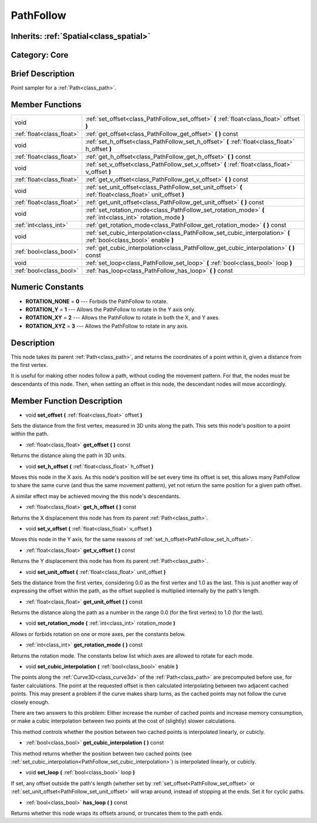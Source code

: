 .. _class_PathFollow:

PathFollow
==========

Inherits: :ref:`Spatial<class_spatial>`
---------------------------------------

Category: Core
--------------

Brief Description
-----------------

Point sampler for a :ref:`Path<class_path>`.

Member Functions
----------------

+----------------------------+-----------------------------------------------------------------------------------------------------------------------+
| void                       | :ref:`set_offset<class_PathFollow_set_offset>`  **(** :ref:`float<class_float>` offset  **)**                         |
+----------------------------+-----------------------------------------------------------------------------------------------------------------------+
| :ref:`float<class_float>`  | :ref:`get_offset<class_PathFollow_get_offset>`  **(** **)** const                                                     |
+----------------------------+-----------------------------------------------------------------------------------------------------------------------+
| void                       | :ref:`set_h_offset<class_PathFollow_set_h_offset>`  **(** :ref:`float<class_float>` h_offset  **)**                   |
+----------------------------+-----------------------------------------------------------------------------------------------------------------------+
| :ref:`float<class_float>`  | :ref:`get_h_offset<class_PathFollow_get_h_offset>`  **(** **)** const                                                 |
+----------------------------+-----------------------------------------------------------------------------------------------------------------------+
| void                       | :ref:`set_v_offset<class_PathFollow_set_v_offset>`  **(** :ref:`float<class_float>` v_offset  **)**                   |
+----------------------------+-----------------------------------------------------------------------------------------------------------------------+
| :ref:`float<class_float>`  | :ref:`get_v_offset<class_PathFollow_get_v_offset>`  **(** **)** const                                                 |
+----------------------------+-----------------------------------------------------------------------------------------------------------------------+
| void                       | :ref:`set_unit_offset<class_PathFollow_set_unit_offset>`  **(** :ref:`float<class_float>` unit_offset  **)**          |
+----------------------------+-----------------------------------------------------------------------------------------------------------------------+
| :ref:`float<class_float>`  | :ref:`get_unit_offset<class_PathFollow_get_unit_offset>`  **(** **)** const                                           |
+----------------------------+-----------------------------------------------------------------------------------------------------------------------+
| void                       | :ref:`set_rotation_mode<class_PathFollow_set_rotation_mode>`  **(** :ref:`int<class_int>` rotation_mode  **)**        |
+----------------------------+-----------------------------------------------------------------------------------------------------------------------+
| :ref:`int<class_int>`      | :ref:`get_rotation_mode<class_PathFollow_get_rotation_mode>`  **(** **)** const                                       |
+----------------------------+-----------------------------------------------------------------------------------------------------------------------+
| void                       | :ref:`set_cubic_interpolation<class_PathFollow_set_cubic_interpolation>`  **(** :ref:`bool<class_bool>` enable  **)** |
+----------------------------+-----------------------------------------------------------------------------------------------------------------------+
| :ref:`bool<class_bool>`    | :ref:`get_cubic_interpolation<class_PathFollow_get_cubic_interpolation>`  **(** **)** const                           |
+----------------------------+-----------------------------------------------------------------------------------------------------------------------+
| void                       | :ref:`set_loop<class_PathFollow_set_loop>`  **(** :ref:`bool<class_bool>` loop  **)**                                 |
+----------------------------+-----------------------------------------------------------------------------------------------------------------------+
| :ref:`bool<class_bool>`    | :ref:`has_loop<class_PathFollow_has_loop>`  **(** **)** const                                                         |
+----------------------------+-----------------------------------------------------------------------------------------------------------------------+

Numeric Constants
-----------------

- **ROTATION_NONE** = **0** --- Forbids the PathFollow to rotate.
- **ROTATION_Y** = **1** --- Allows the PathFollow to rotate in the Y axis only.
- **ROTATION_XY** = **2** --- Allows the PathFollow to rotate in both the X, and Y axes.
- **ROTATION_XYZ** = **3** --- Allows the PathFollow to rotate in any axis.

Description
-----------

This node takes its parent :ref:`Path<class_path>`, and returns the coordinates of a point within it, given a distance from the first vertex.

It is useful for making other nodes follow a path, without coding the movement pattern. For that, the nodes must be descendants of this node. Then, when setting an offset in this node, the descendant nodes will move accordingly.

Member Function Description
---------------------------

.. _class_PathFollow_set_offset:

- void  **set_offset**  **(** :ref:`float<class_float>` offset  **)**

Sets the distance from the first vertex, measured in 3D units along the path. This sets this node's position to a point within the path.

.. _class_PathFollow_get_offset:

- :ref:`float<class_float>`  **get_offset**  **(** **)** const

Returns the distance along the path in 3D units.

.. _class_PathFollow_set_h_offset:

- void  **set_h_offset**  **(** :ref:`float<class_float>` h_offset  **)**

Moves this node in the X axis. As this node's position will be set every time its offset is set, this allows many PathFollow to share the same curve (and thus the same movement pattern), yet not return the same position for a given path offset.

A similar effect may be achieved moving the this node's descendants.

.. _class_PathFollow_get_h_offset:

- :ref:`float<class_float>`  **get_h_offset**  **(** **)** const

Returns the X displacement this node has from its parent :ref:`Path<class_path>`.

.. _class_PathFollow_set_v_offset:

- void  **set_v_offset**  **(** :ref:`float<class_float>` v_offset  **)**

Moves this node in the Y axis, for the same reasons of :ref:`set_h_offset<PathFollow_set_h_offset>`.

.. _class_PathFollow_get_v_offset:

- :ref:`float<class_float>`  **get_v_offset**  **(** **)** const

Returns the Y displacement this node has from its parent :ref:`Path<class_path>`.

.. _class_PathFollow_set_unit_offset:

- void  **set_unit_offset**  **(** :ref:`float<class_float>` unit_offset  **)**

Sets the distance from the first vertex, considering 0.0 as the first vertex and 1.0 as the last. This is just another way of expressing the offset within the path, as the offset supplied is multiplied internally by the path's length.

.. _class_PathFollow_get_unit_offset:

- :ref:`float<class_float>`  **get_unit_offset**  **(** **)** const

Returns the distance along the path as a number in the range 0.0 (for the first vertex) to 1.0 (for the last).

.. _class_PathFollow_set_rotation_mode:

- void  **set_rotation_mode**  **(** :ref:`int<class_int>` rotation_mode  **)**

Allows or forbids rotation on one or more axes, per the constants below.

.. _class_PathFollow_get_rotation_mode:

- :ref:`int<class_int>`  **get_rotation_mode**  **(** **)** const

Returns the rotation mode. The constants below list which axes are allowed to rotate for each mode.

.. _class_PathFollow_set_cubic_interpolation:

- void  **set_cubic_interpolation**  **(** :ref:`bool<class_bool>` enable  **)**

The points along the :ref:`Curve3D<class_curve3d>` of the :ref:`Path<class_path>` are precomputed before use, for faster calculations. The point at the requested offset is then calculated interpolating between two adjacent cached points. This may present a problem if the curve makes sharp turns, as the cached points may not follow the curve closely enough.

There are two answers to this problem: Either increase the number of cached points and increase memory consumption, or make a cubic interpolation between two points at the cost of (slightly) slower calculations.

This method controls whether the position between two cached points is interpolated linearly, or cubicly.

.. _class_PathFollow_get_cubic_interpolation:

- :ref:`bool<class_bool>`  **get_cubic_interpolation**  **(** **)** const

This method returns whether the position between two cached points (see :ref:`set_cubic_interpolation<PathFollow_set_cubic_interpolation>`) is interpolated linearly, or cubicly.

.. _class_PathFollow_set_loop:

- void  **set_loop**  **(** :ref:`bool<class_bool>` loop  **)**

If set, any offset outside the path's length (whether set by :ref:`set_offset<PathFollow_set_offset>` or :ref:`set_unit_offset<PathFollow_set_unit_offset>` will wrap around, instead of stopping at the ends. Set it for cyclic paths.

.. _class_PathFollow_has_loop:

- :ref:`bool<class_bool>`  **has_loop**  **(** **)** const

Returns whether this node wraps its offsets around, or truncates them to the path ends.


